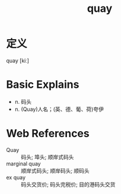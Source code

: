 #+title: quay
#+roam_tags:英语单词

* 定义
  
quay [kiː]

* Basic Explains
- n. 码头
- n. (Quay)人名；(英、德、葡、荷)夸伊

* Web References
- Quay :: 码头; 埠头; 顺岸式码头
- marginal quay :: 顺岸式码头; 顺岸码头; 顺码头
- ex quay :: 码头交货价; 码头完税价; 目的港码头交货
